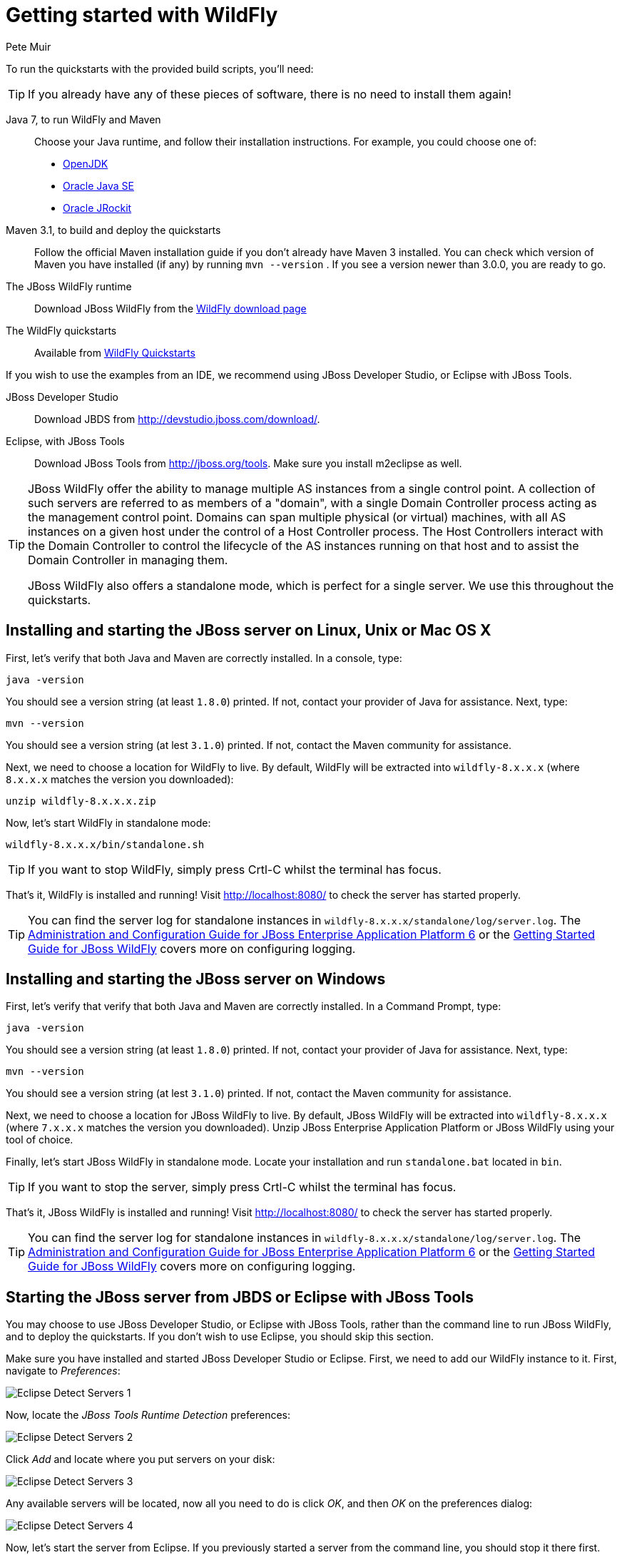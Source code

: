 Getting started with WildFly
============================
:Author: Pete Muir

[[GettingStarted-]]

To run the quickstarts with the provided build scripts, you'll need:

[TIP]
========================================================================
If you already have any of these pieces of software, there is no need to
install them again!
========================================================================

Java 7, to run WildFly and Maven::
  Choose your Java runtime, and follow their installation instructions. For example, you could choose one of:

  * link:http://openjdk.java.net/install/[OpenJDK]
  * link:http://www.oracle.com/technetwork/java/javase/index-137561.html[Oracle Java SE]
  * link:http://download.oracle.com/docs/cd/E15289_01/doc.40/e15065/toc.htm[Oracle JRockit]
Maven 3.1, to build and deploy the quickstarts::
  Follow the official Maven installation guide if you don't already have Maven 3 installed. You can check which version of Maven you have installed (if any) by running `mvn --version` . If you see a version newer than 3.0.0, you are ready to go. 

The JBoss WildFly runtime::
  Download JBoss WildFly from the link:http://wildfly.org/downloads/[WildFly download page]
The WildFly quickstarts::
  Available from link:https://github.com/wildfly/quickstart[WildFly Quickstarts]

If you wish to use the examples from an IDE, we recommend using JBoss Developer Studio, or Eclipse with JBoss Tools.

JBoss Developer Studio::
  Download JBDS from link:http://devstudio.jboss.com/download/[].
Eclipse, with JBoss Tools::
  Download JBoss Tools from link:http://jboss.org/tools[]. Make sure you install m2eclipse as well.

[TIP]
========================================================================
JBoss WildFly offer the
ability to manage multiple AS instances from a single control point. 
A collection of such servers are referred to as members of a "domain",
with a single Domain Controller process acting as the management control
point. Domains can span multiple physical (or virtual) machines, with 
all AS instances on a given host under the control of a Host Controller 
process. The Host Controllers interact with the Domain Controller to 
control the lifecycle of the AS instances running on that host and to 
assist the Domain Controller in managing them.

JBoss WildFly also offers a standalone mode, which is perfect for a single
server. We use this throughout the quickstarts.
========================================================================


Installing and starting the JBoss server on Linux, Unix or Mac OS X
-------------------------------------------------------------------
[[GettingStarted-on_linux]]

First, let's verify that both Java and Maven are correctly 
installed. In a console, type:

    java -version

You should see a version string (at least `1.8.0`) printed. If not, contact your provider of Java for assistance. Next, type:

    mvn --version

You should see a version string (at lest `3.1.0`) printed. If not, contact the Maven community for assistance. 

Next, we need to choose a location for WildFly to live. By default, WildFly will be extracted into `wildfly-8.x.x.x` (where `8.x.x.x` matches the version you downloaded):

    unzip wildfly-8.x.x.x.zip

Now, let's start WildFly in standalone mode:

    wildfly-8.x.x.x/bin/standalone.sh


[TIP]
========================================================================
If you want to stop WildFly, simply press Crtl-C whilst the terminal
has focus. 
========================================================================

That's it, WildFly is installed and running! Visit http://localhost:8080/ to check the server has started properly.


[TIP]
========================================================================
You can find the server log for standalone instances in 
`wildfly-8.x.x.x/standalone/log/server.log`. The
link:http://docs.redhat.com/docs/en-US/JBoss_Enterprise_Application_Platform/6/html/Administration_and_Configuration_Guide/index.html[Administration and Configuration Guide for JBoss Enterprise Application Platform 6] or the
link:https://docs.jboss.org/author/display/AS71/Getting+Started+Guide[Getting Started Guide for JBoss WildFly]
covers more on configuring logging. 
========================================================================


Installing and starting the JBoss server on Windows
---------------------------------------------------
[[GettingStarted-on_windows]]


First, let's verify that verify that both Java and Maven are correctly installed. In a Command Prompt, type:

    java -version

You should see a version string (at least `1.8.0`) printed. If not, contact your provider of Java for assistance. Next, type:

    mvn --version

You should see a version string (at lest `3.1.0`) printed. If not, contact the Maven community for assistance. 

Next, we need to choose a location for JBoss WildFly to live. By default, JBoss WildFly will be extracted into `wildfly-8.x.x.x` (where `7.x.x.x` matches the version you downloaded). Unzip JBoss Enterprise Application Platform or JBoss WildFly using your tool of choice.

Finally, let's start JBoss WildFly in standalone mode. Locate your installation and run `standalone.bat` located in `bin`.


[TIP]
========================================================================
If you want to stop the server, simply press Crtl-C whilst the terminal 
has focus. 
========================================================================

That's it, JBoss WildFly is installed and running! Visit http://localhost:8080/ to check the server has started properly.


[TIP]
========================================================================
You can find the server log for standalone instances in 
`wildfly-8.x.x.x/standalone/log/server.log`. The
link:http://docs.redhat.com/docs/en-US/JBoss_Enterprise_Application_Platform/6/html/Administration_and_Configuration_Guide/index.html[Administration and Configuration Guide for JBoss Enterprise Application Platform 6] or the
link:https://docs.jboss.org/author/display/AS71/Getting+Started+Guide[Getting Started Guide for JBoss WildFly]
covers more on configuring logging.
========================================================================


Starting the JBoss server from JBDS or Eclipse with JBoss Tools
---------------------------------------------------------------
[[GettingStarted-with_jboss_tools]]

You may choose to use JBoss Developer Studio, or Eclipse with JBoss Tools, rather than the command line to run JBoss WildFly, and to deploy the quickstarts. If you don't wish to use Eclipse, you should skip this section.

Make sure you have installed and started JBoss Developer Studio or Eclipse. First, we need to add our WildFly instance to it. First, navigate to _Preferences_:

image:gfx/Eclipse_Detect_Servers_1.png[]

Now, locate the _JBoss Tools Runtime Detection_ preferences:

image:gfx/Eclipse_Detect_Servers_2.png[] 

Click _Add_ and locate where you put servers on your disk:

image:gfx/Eclipse_Detect_Servers_3.png[]

Any available servers will be located, now all you need to do is click _OK_, and then _OK_ on the preferences dialog: 

image:gfx/Eclipse_Detect_Servers_4.png[]

Now, let's start the server from Eclipse. If you previously started a server from the command line, you should stop it there first.

First, we need to make sure the Server tab is on view. Open the _Window -> Show View -> Other..._ dialog:

image:gfx/Eclipse_Server_Tab_1.jpg[]

And select the Server view:
 
image:gfx/Eclipse_Server_Tab_2.jpg[]

You should see the Server View appear with the detected servers:

image:gfx/Eclipse_Server_Tab_3.jpg[]

Now, we can start the server. Right click on the server in the Server view, and select Start : 

image:gfx/Eclipse_Server_Start_1.jpg[]

[TIP]
========================================================================
If you want to debug your application, you can simply select Debug 
rather than Start . This will start the server in debug mode, and 
automatically attach the Eclipse debugger. 
========================================================================

You'll see the server output in the Console :

image:gfx/Eclipse_Server_Start_2.jpg[]

That's it, we now have the server up and running in Eclipse!


Importing the quickstarts into Eclipse
--------------------------------------
[[GettingStarted-importing_quickstarts_into_eclipse]]

In order to import the quickstarts into Eclipse, you will need m2eclipse installed. If you have JBoss Developer Studio, then m2eclipse is already installed.

First, choose _File -> Import..._: 

image:gfx/Import_Quickstarts_1.jpg[]

Select _Existing Maven Projects_: 

image:gfx/Import_Quickstarts_2.jpg[] 

Click on _Browse_, and navigate to the `quickstarts/` directory: 

image:gfx/Import_Quickstarts_3.jpg[] 

Finally, make sure all 4 quickstarts are found and selected, and click _Finish_: 

image:gfx/Import_Quickstarts_4.jpg[]

Eclipse should now successfully import 4 projects:

image:gfx/Import_Quickstarts_5.jpg[]

It will take a short time to import the projects, as Maven needs to download the project's dependencies from remote repositories.


Managing JBoss WildFly
----------------------

Here we will quickly outline how you can access both the command line interface and the web management interface for managing JBoss WildFly. Detailed information for both can be found in the link:http://docs.redhat.com/docs/en-US/JBoss_Enterprise_Application_Platform/6/html/Administration_and_Configuration_Guide/index.html[Administration and Configuration Guide for JBoss Enterprise Application Platform 6] or the link:https://docs.jboss.org/author/display/AS71/Admin+Guide[Admin Guide for JBoss WildFly].

When the server is running, the web management interface can be accessed at http://localhost:9990/console. You can use the web management interface to create datasources, manage deployments and configure the server. 

JBoss WildFly also comes with a command line interface. To run it on Linux, Unix or Mac, execute:

    wildfly-8.x.x.x/bin/jboss-admin.sh --connect

Or, on Windows:

    wildfly-8.x.x.x/bin/jboss-admin.bat --connect

Once started, type help to discover the commands available to you. 

Throughout this guide we use the `wildfly` maven plugin to deploy and undeploy applications. This plugin uses the Native Java Detyped Management API to communicate with the server. The Detyped API is used by management tools to control an entire domain of servers, and exposes only a small number of types, allowing for backwards and forwards compatibility.

